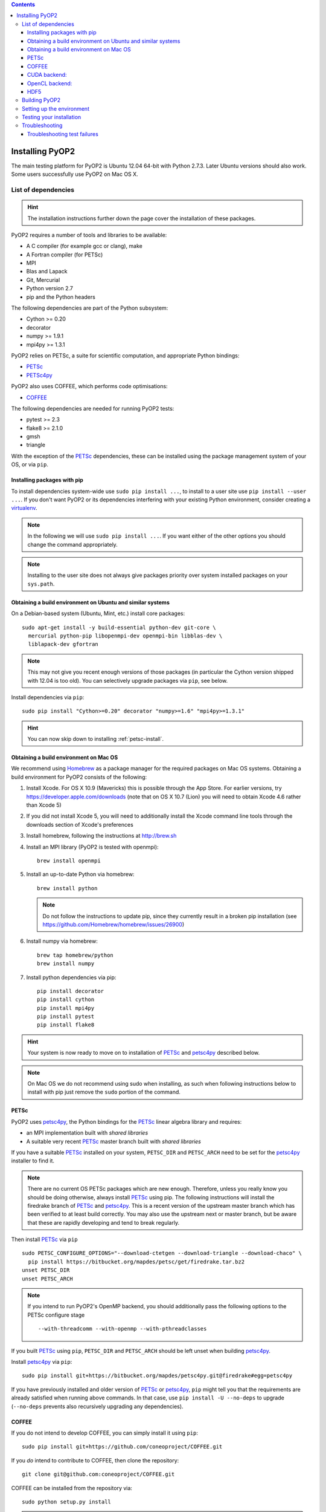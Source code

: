 .. image:: https://travis-ci.org/OP2/PyOP2.png?branch=master
  :target: https://travis-ci.org/OP2/PyOP2
  :alt: build status

.. contents::

Installing PyOP2
================

The main testing platform for PyOP2 is Ubuntu 12.04 64-bit with Python
2.7.3. Later Ubuntu versions should also work. Some users successfully
use PyOP2 on Mac OS X.

List of dependencies
--------------------

.. hint::

   The installation instructions further down the page cover the
   installation of these packages.

PyOP2 requires a number of tools and libraries to be available:

* A C compiler (for example gcc or clang), make
* A Fortran compiler (for PETSc)
* MPI
* Blas and Lapack
* Git, Mercurial
* Python version 2.7
* pip and the Python headers 

The following dependencies are part of the Python
subsystem:

* Cython >= 0.20
* decorator 
* numpy >= 1.9.1 
* mpi4py >= 1.3.1

PyOP2 relies on PETSc, a suite for scientific computation, and
appropriate Python bindings:

* PETSc_
* PETSc4py_

PyOP2 also uses COFFEE, which performs code optimisations:

* COFFEE_

The following dependencies are needed for running PyOP2 tests:

* pytest >= 2.3
* flake8 >= 2.1.0
* gmsh
* triangle

With the exception of the PETSc_ dependencies, these can be installed
using the package management system of your OS, or via ``pip``.

Installing packages with pip
~~~~~~~~~~~~~~~~~~~~~~~~~~~~

To install dependencies system-wide use ``sudo pip install ...``, to
install to a user site use ``pip install --user ...``. If you don't want
PyOP2 or its dependencies interfering with your existing Python environment,
consider creating a `virtualenv <http://virtualenv.org/>`__.

.. note::

   In the following we will use ``sudo pip install ...``. If
   you want either of the other options you should change the command
   appropriately.

.. note::

   Installing to the user site does not always give packages
   priority over system installed packages on your ``sys.path``.


Obtaining a build environment on Ubuntu and similar systems
~~~~~~~~~~~~~~~~~~~~~~~~~~~~~~~~~~~~~~~~~~~~~~~~~~~~~~~~~~~

On a Debian-based system (Ubuntu, Mint, etc.) install core packages::

  sudo apt-get install -y build-essential python-dev git-core \
    mercurial python-pip libopenmpi-dev openmpi-bin libblas-dev \
    liblapack-dev gfortran

.. note::

   This may not give you recent enough versions of those packages
   (in particular the Cython version shipped with 12.04 is too old). You
   can selectively upgrade packages via ``pip``, see below.

Install dependencies via ``pip``::

  sudo pip install "Cython>=0.20" decorator "numpy>=1.6" "mpi4py>=1.3.1"

.. hint::
   
   You can now skip down to installing :ref:`petsc-install`.

.. _mac-install:

Obtaining a build environment on Mac OS
~~~~~~~~~~~~~~~~~~~~~~~~~~~~~~~~~~~~~~~

We recommend using `Homebrew <http://brew.sh>`__ as a package manager
for the required packages on Mac OS systems.  Obtaining a build
environment for PyOP2 consists of the following:

1. Install Xcode.  For OS X 10.9 (Mavericks) this is possible through
   the App Store.  For earlier versions, try
   https://developer.apple.com/downloads (note that on OS X 10.7
   (Lion) you will need to obtain Xcode 4.6 rather than Xcode 5)

2. If you did not install Xcode 5, you will need to additionally
   install the Xcode command line tools through the downloads section
   of Xcode's preferences

3. Install homebrew, following the instructions at http://brew.sh

4. Install an MPI library (PyOP2 is tested with openmpi)::

     brew install openmpi

5. Install an up-to-date Python via homebrew::

     brew install python

   .. note::

      Do not follow the instructions to update pip, since they
      currently result in a broken pip installation (see
      https://github.com/Homebrew/homebrew/issues/26900)

6. Install numpy via homebrew::

     brew tap homebrew/python
     brew install numpy

7. Install python dependencies via pip::

     pip install decorator
     pip install cython
     pip install mpi4py
     pip install pytest
     pip install flake8

.. hint::

   Your system is now ready to move on to installation of PETSc_ and
   petsc4py_ described below.  

.. note::

   On Mac OS we do not recommend using sudo when installing, as such
   when following instructions below to install with pip just remove
   the ``sudo`` portion of the command.

.. _petsc-install:

PETSc
~~~~~

PyOP2 uses petsc4py_, the Python bindings for the PETSc_ linear algebra
library and requires:

* an MPI implementation built with *shared libraries* 
* A suitable very recent PETSc_ master branch built with *shared libraries*

If you have a suitable PETSc_ installed on your system, ``PETSC_DIR``
and ``PETSC_ARCH`` need to be set for the petsc4py_ installer to find
it. 

.. note::

   There are no current OS PETSc packages which are new
   enough. Therefore, unless you really know you should be doing
   otherwise, always install PETSc_ using pip. The following
   instructions will install the firedrake branch of PETSc_ and
   petsc4py_. This is a recent version of the upstream master branch
   which has been verified to at least build correctly. You may also
   use the upstream next or master branch, but be aware that these are
   rapidly developing and tend to break regularly.

Then install PETSc_ via ``pip`` ::

  sudo PETSC_CONFIGURE_OPTIONS="--download-ctetgen --download-triangle --download-chaco" \
    pip install https://bitbucket.org/mapdes/petsc/get/firedrake.tar.bz2
  unset PETSC_DIR
  unset PETSC_ARCH

.. note::

   If you intend to run PyOP2's OpenMP backend, you should
   additionally pass the following options to the PETSc configure
   stage ::

     --with-threadcomm --with-openmp --with-pthreadclasses

If you built PETSc_ using ``pip``, ``PETSC_DIR`` and ``PETSC_ARCH``
should be left unset when building petsc4py_.

Install petsc4py_ via ``pip``::

  sudo pip install git+https://bitbucket.org/mapdes/petsc4py.git@firedrake#egg=petsc4py

If you have previously installed and older version of PETSc_ or petsc4py_,
``pip`` might tell you that the requirements are already satisfied when running
above commands. In that case, use ``pip install -U --no-deps`` to upgrade
(``--no-deps`` prevents also recursively upgrading any dependencies).

.. _coffee-install:

COFFEE
~~~~~~

If you do not intend to develop COFFEE, you can simply install it using ``pip``::

  sudo pip install git+https://github.com/coneoproject/COFFEE.git

If you *do* intend to contribute to COFFEE, then clone the repository::

  git clone git@github.com:coneoproject/COFFEE.git

COFFEE can be installed from the repository via::

  sudo python setup.py install

.. hint::

   If you only intend to run PyOP2 on CPUs (not GPUs) you can now skip
   straight to :ref:`pyop2-install`, otherwise read on for additional
   dependencies.

.. _cuda-installation:

CUDA backend:
~~~~~~~~~~~~~

Dependencies: 

* boost-python 
* Cusp 0.3.1 
* codepy >= 2013.1 
* Jinja2 
* mako 
* pycparser >= 2.10
* pycuda >= 2013.1

The `cusp library <http://cusplibrary.github.io>`__ version 0.3.1
headers need to be in your (CUDA) include path.

**Note:** Using the trunk version of Cusp will *not* work, since
revision f525d61 introduces a change that break backwards compatibility
with CUDA 4.x.

Install dependencies via the package manager (Debian based systems)::

  sudo apt-get install libboost-python-dev python-jinja2 python-mako python-pycuda

**Note:** The version of pycparser available in the package repositories
is too old, you will need to install it via ``pip``, see below.

Install dependencies via ``pip``::

  sudo pip install codepy Jinja2 mako pycparser>=2.10

If a pycuda package is not available, it will be necessary to install it
manually. Make sure ``nvcc`` is in your ``$PATH`` and ``libcuda.so`` in
your ``$LIBRARY_PATH`` if in a non-standard location::

  export CUDA_ROOT=/usr/local/cuda # change as appropriate 
  git clone https://github.com/inducer/pycuda.git 
  cd pycuda 
  git submodule init 
  git submodule update 
  # libcuda.so is in a non-standard location on Ubuntu systems 
  ./configure.py --no-use-shipped-boost \
  --cudadrv-lib-dir="/usr/lib/nvidia-current,${CUDA_ROOT}/lib,${CUDA_ROOT}/lib64" 
  python setup.py build 
  sudo python setup.py install 
  sudo cp siteconf.py /etc/aksetup-defaults.py

.. _opencl-installation:

OpenCL backend:
~~~~~~~~~~~~~~~

Dependencies: 

* Jinja2 
* mako 
* pycparser >= 2.10
* pyopencl >= 2012.1

pyopencl requires the OpenCL header ``CL/cl.h`` in a standard include
path. On a Debian system, install it via the package manager::

  sudo apt-get install opencl-headers

If you want to use OpenCL headers and/or libraries from a non-standard
location you need to configure pyopencl manually::

  export OPENCL_ROOT=/usr/local/opencl # change as appropriate 
  git clone https://github.com/inducer/pyopencl.git 
  cd pyopencl 
  git submodule init 
  git submodule update 
  ./configure.py --no-use-shipped-boost \
  --cl-inc-dir=${OPENCL_ROOT}/include --cl-lib-dir=${OPENCL_ROOT}/lib 
  python setup.py build 
  sudo python setup.py install

Otherwise, install dependencies via ``pip``::

  sudo pip install Jinja2 mako pyopencl>=2012.1 pycparser>=2.10

Installing the Intel OpenCL toolkit (64bit systems only)::

  cd /tmp 
  # install alien to convert the rpm to a deb package 
  sudo apt-get install alien 
  fakeroot wget http://registrationcenter.intel.com/irc_nas/2563/intel_sdk_for_ocl_applications_2012_x64.tgz
  tar xzf intel_sdk_for_ocl_applications_2012_x64.tgz 
  fakeroot alien *.rpm 
  sudo dpkg -i --force-overwrite *.deb

The ``--force-overwrite`` option is necessary in order to resolve
conflicts with the opencl-headers package (if installed).

Installing the `AMD OpenCL
toolkit <http://developer.amd.com/tools/heterogeneous-computing/amd-accelerated-parallel-processing-app-sdk/>`__
(32bit and 64bit systems)::

  wget http://developer.amd.com/wordpress/media/2012/11/AMD-APP-SDK-v2.8-lnx64.tgz 
  # on a 32bit system, instead 
  wget http://developer.amd.com/wordpress/media/2012/11/AMD-APP-SDK-v2.8-lnx32.tgz 
  tar xzf AMD-APP-SDK-v2.8-lnx*.tgz 
  # Install to /usr/local instead of /opt 
  sed -ie 's:/opt:/usr/local:g' default-install_lnx*.pl
  sudo ./Install-AMD-APP.sh

HDF5
~~~~

PyOP2 allows initializing data structures using data stored in HDF5
files. To use this feature you need the optional dependency
`h5py <http://h5py.org>`__.

On a Debian-based system, run::

  sudo apt-get install libhdf5-mpi-dev python-h5py

Alternatively, if the HDF5 library is available, ``sudo pip install h5py``.

.. _pyop2-install:

Building PyOP2
--------------

Clone the PyOP2 repository::

  git clone git://github.com/OP2/PyOP2.git
 
PyOP2 uses `Cython <http://cython.org>`__ extension modules, which need to be built
in-place when using PyOP2 from the source tree::

  python setup.py build_ext --inplace

When running PyOP2 from the source tree, make sure it is on your
``$PYTHONPATH``::

  export PYTHONPATH=/path/to/PyOP2:$PYTHONPATH

When installing PyOP2 via ``python setup.py install`` the extension
modules will be built automatically and amending ``$PYTHONPATH`` is not
necessary.

Setting up the environment
--------------------------

To make sure PyOP2 finds all its dependencies, create a file ``.env``
e.g. in your PyOP2 root directory and source it via ``. .env`` when
using PyOP2. Use the template below, adjusting paths and removing
definitions as necessary::

  #PETSc installation, not necessary when PETSc was installed via pip
  export PETSC_DIR=/path/to/petsc 
  export PETSC_ARCH=linux-gnu-c-opt

  #Add PyOP2 to PYTHONPATH
  export PYTHONPATH=/path/to/PyOP2:$PYTHONPATH

Alternatively, package the configuration in an `environment
module <http://modules.sourceforge.net/>`__.

Testing your installation
-------------------------

PyOP2 unit tests use `pytest <http://pytest.org>`__ >= 2.3. Install via package
manager::

  sudo apt-get install python-pytest

or pip::

  sudo pip install "pytest>=2.3"

The code linting test uses `flake8 <http://flake8.readthedocs.org>`__.
Install via pip::

  sudo pip install "flake8>=2.1.0"

If you install *pytest* and *flake8* using ``pip --user``, you should
include the binary folder of your local site in your path by adding the
following to ``~/.bashrc`` or ``.env``::

  # Add pytest binaries to the path
  export PATH=${PATH}:${HOME}/.local/bin

If all tests in our test suite pass, you should be good to go::

  make test

This will run code linting and unit tests, attempting to run for all backends
and skipping those for not available backends.

Troubleshooting
---------------

Start by verifying that PyOP2 picks up the "correct" dependencies, in
particular if you have several versions of a Python package installed in
different places on the system.

Run ``pydoc <module>`` to find out where a module/package is loaded
from. To print the module search path, run::

 python -c 'from pprint import pprint; import sys; pprint(sys.path)'

Troubleshooting test failures
~~~~~~~~~~~~~~~~~~~~~~~~~~~~~

Run the tests as follows, to abort after the first failed test:

Start with the unit tests with the sequential backend ::

  py.test test/unit -vsx --tb=short --backend=sequential

With all the sequential tests passing, move on to the next backend in the same
manner as required.

.. _PETSc: http://www.mcs.anl.gov/petsc/
.. _petsc4py: http://pythonhosted.org/petsc4py/
.. _COFFEE: https://github.com/coneoproject/COFFEE
